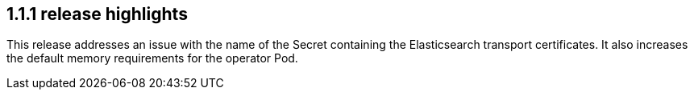 [[release-highlights-1.1.1]]
== 1.1.1 release highlights

This release addresses an issue with the name of the Secret containing the Elasticsearch transport certificates.
It also increases the default memory requirements for the operator Pod.
